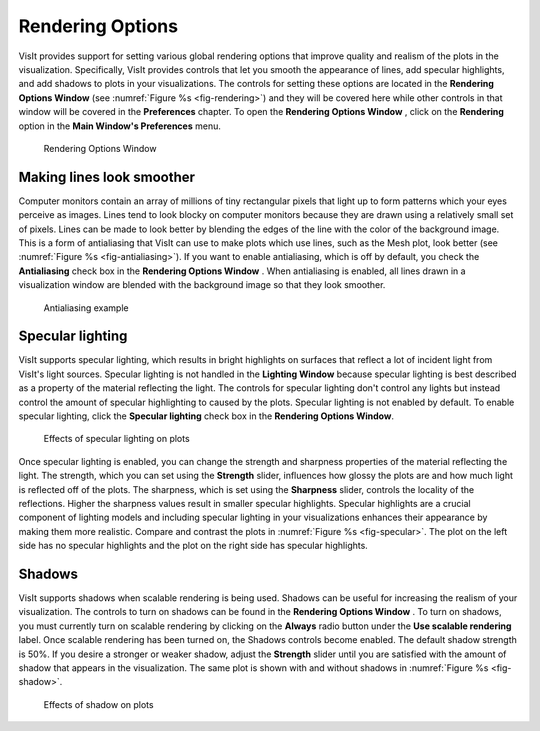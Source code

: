 .. _Rendering Options:

Rendering Options
-----------------

VisIt provides support for setting various global rendering options that improve quality and realism of the plots in the visualization. Specifically, VisIt provides controls that let you smooth the appearance of lines, add specular highlights, and add shadows to plots in your visualizations. The controls for setting these options are located in the
**Rendering Options Window**
(see :numref:`Figure %s <fig-rendering>`) and they will be covered here while other controls in that window will be covered in the
**Preferences**
chapter. To open the
**Rendering Options Window**
, click on the
**Rendering**
option in the
**Main Window's Preferences**
menu.

.. _fig-rendering:

.. figure:: images/rendering.png

   Rendering Options Window 

Making lines look smoother
~~~~~~~~~~~~~~~~~~~~~~~~~~

Computer monitors contain an array of millions of tiny rectangular pixels that light up to form patterns which your eyes perceive as images. Lines tend to look blocky on computer monitors because they are drawn using a relatively small set of pixels. Lines can be made to look better by
blending the edges of the line with the color of the background image. This is a form of antialiasing that VisIt can use to make plots which use lines, such as the Mesh plot, look better (see :numref:`Figure %s <fig-antialiasing>`). If you want to enable antialiasing, which is off by default, you check the
**Antialiasing**
check box in the
**Rendering Options Window**
. When antialiasing is enabled, all lines drawn in a visualization window are blended with the background image so that they look smoother.

.. _fig-antialiasing:

.. figure:: images/antialiasing.png

   Antialiasing example 

Specular lighting
~~~~~~~~~~~~~~~~~

VisIt supports specular lighting, which results in bright highlights on surfaces that reflect a lot of incident light from VisIt's light sources. Specular lighting is not handled in the
**Lighting Window**
because specular lighting is best described as a property of the material reflecting the light. The controls for specular lighting don't control any lights but instead control the amount of specular highlighting to caused by the plots. Specular lighting is not enabled by default. To
enable specular lighting, click the
**Specular lighting**
check box in the
**Rendering Options Window**.

.. _fig-specular:

.. figure:: images/specular.png

   Effects of specular lighting on plots

Once specular lighting is enabled, you can change the strength and sharpness properties of the material reflecting the light. The strength, which you can set using the
**Strength**
slider, influences how glossy the plots are and how much light is reflected off of the plots. The sharpness, which is set using the
**Sharpness**
slider, controls the locality of the reflections. Higher the sharpness values result in smaller specular highlights. Specular highlights are a crucial component of lighting models and including specular lighting in your visualizations enhances their appearance by making them more realistic. Compare and contrast the plots in :numref:`Figure %s <fig-specular>`. The plot on the left side has no specular highlights and the plot on the right side has specular highlights.

Shadows
~~~~~~~

VisIt supports shadows when scalable rendering is being used. Shadows can be useful for increasing the realism of your visualization. The controls to turn on shadows can be found in the
**Rendering Options Window**
. To turn on shadows, you must currently turn on scalable rendering by clicking on the
**Always**
radio button under the
**Use scalable rendering**
label. Once scalable rendering has been turned on, the Shadows controls become enabled. The default shadow strength is 50%. If you desire a stronger or weaker shadow, adjust the
**Strength**
slider until you are satisfied with the amount of shadow that appears in the visualization. The same plot is shown with and without shadows in :numref:`Figure %s <fig-shadow>`.

.. _fig-shadow:

.. figure:: images/shadow.png

   Effects of shadow on plots
